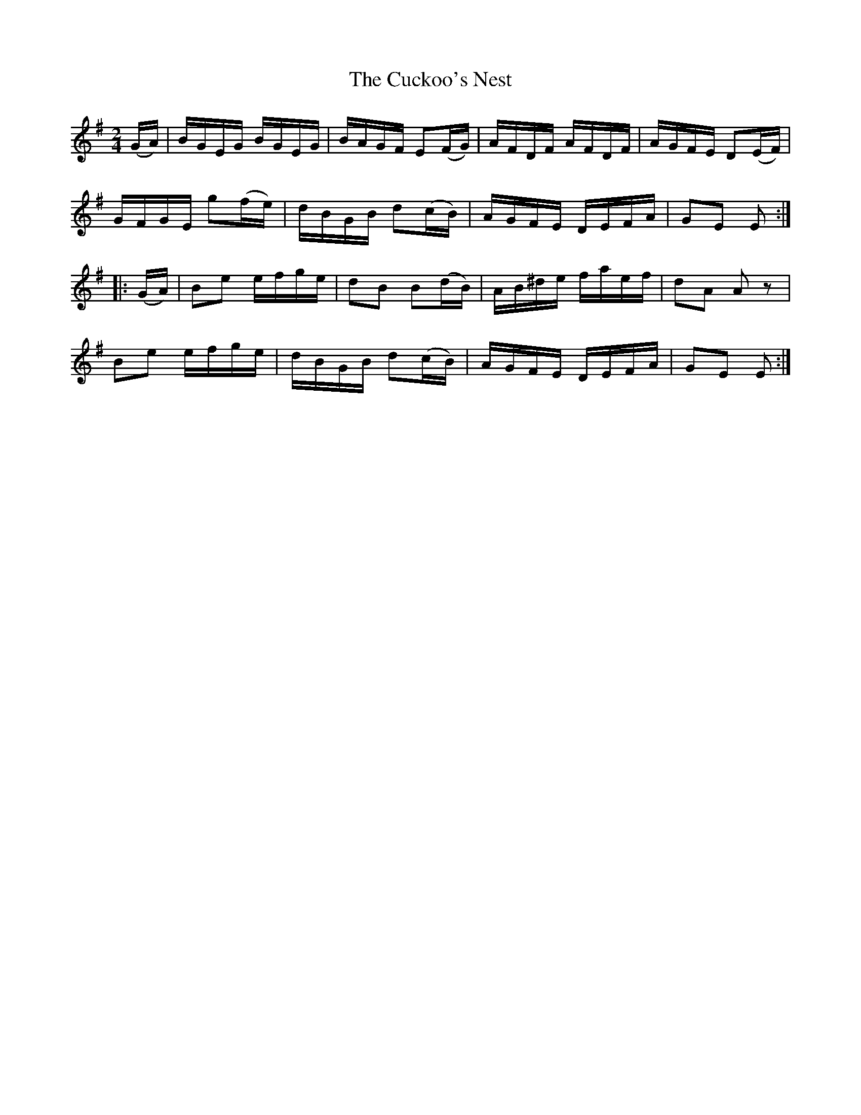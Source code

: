 X:1733
T:The Cuckoo's Nest
M:2/4
L:1/16
N:"1st Setting" "collected by F. O'Neill"
B:O'Neill's 1733
R:Hornpipe
K:Em
   (GA) | BGEG  BGEG  | BAGF E2(FG) | AFDF  AFDF | AGFE D2(EF) |
          GFGE g2(fe) | dBGB d2(cB) | AGFE  DEFA | G2E2 E2    :|
|: (GA) | B2e2  efge  | d2B2 B2(dB) | AB^de faef | d2A2 A2 z2  |
          B2e2  efge  | dBGB d2(cB) | AGFE  DEFA | G2E2 E2    :|
